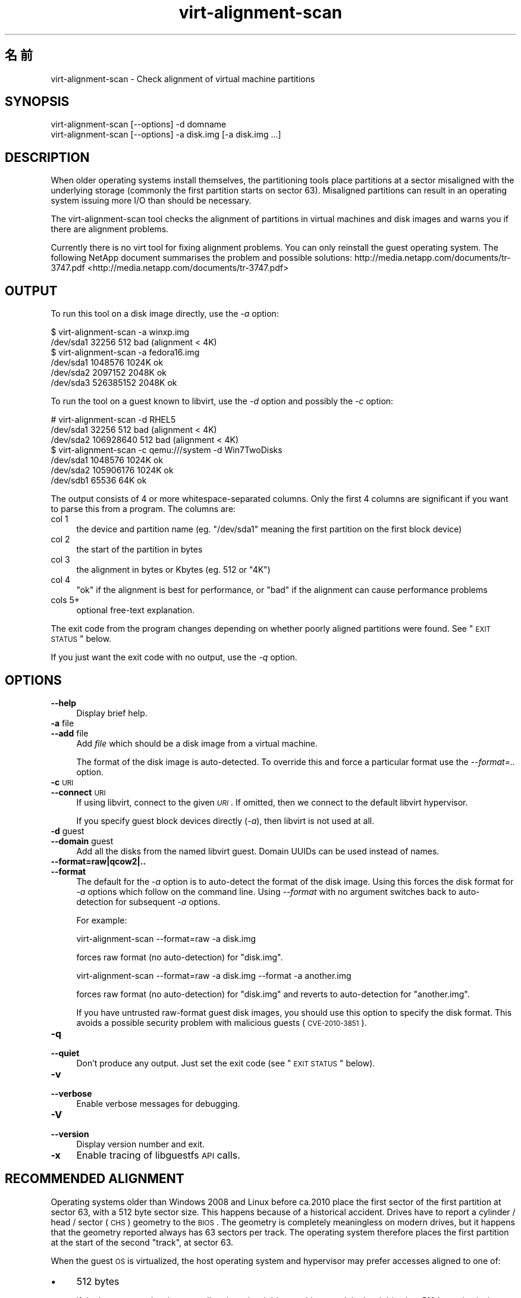.\" Automatically generated by Pod::Man 2.25 (Pod::Simple 3.16)
.\"
.\" Standard preamble:
.\" ========================================================================
.de Sp \" Vertical space (when we can't use .PP)
.if t .sp .5v
.if n .sp
..
.de Vb \" Begin verbatim text
.ft CW
.nf
.ne \\$1
..
.de Ve \" End verbatim text
.ft R
.fi
..
.\" Set up some character translations and predefined strings.  \*(-- will
.\" give an unbreakable dash, \*(PI will give pi, \*(L" will give a left
.\" double quote, and \*(R" will give a right double quote.  \*(C+ will
.\" give a nicer C++.  Capital omega is used to do unbreakable dashes and
.\" therefore won't be available.  \*(C` and \*(C' expand to `' in nroff,
.\" nothing in troff, for use with C<>.
.tr \(*W-
.ds C+ C\v'-.1v'\h'-1p'\s-2+\h'-1p'+\s0\v'.1v'\h'-1p'
.ie n \{\
.    ds -- \(*W-
.    ds PI pi
.    if (\n(.H=4u)&(1m=24u) .ds -- \(*W\h'-12u'\(*W\h'-12u'-\" diablo 10 pitch
.    if (\n(.H=4u)&(1m=20u) .ds -- \(*W\h'-12u'\(*W\h'-8u'-\"  diablo 12 pitch
.    ds L" ""
.    ds R" ""
.    ds C` ""
.    ds C' ""
'br\}
.el\{\
.    ds -- \|\(em\|
.    ds PI \(*p
.    ds L" ``
.    ds R" ''
'br\}
.\"
.\" Escape single quotes in literal strings from groff's Unicode transform.
.ie \n(.g .ds Aq \(aq
.el       .ds Aq '
.\"
.\" If the F register is turned on, we'll generate index entries on stderr for
.\" titles (.TH), headers (.SH), subsections (.SS), items (.Ip), and index
.\" entries marked with X<> in POD.  Of course, you'll have to process the
.\" output yourself in some meaningful fashion.
.ie \nF \{\
.    de IX
.    tm Index:\\$1\t\\n%\t"\\$2"
..
.    nr % 0
.    rr F
.\}
.el \{\
.    de IX
..
.\}
.\" ========================================================================
.\"
.IX Title "virt-alignment-scan 1"
.TH virt-alignment-scan 1 "2012-01-30" "libguestfs-1.16.2" "Virtualization Support"
.\" For nroff, turn off justification.  Always turn off hyphenation; it makes
.\" way too many mistakes in technical documents.
.if n .ad l
.nh
.SH "名前"
.IX Header "名前"
virt-alignment-scan \- Check alignment of virtual machine partitions
.SH "SYNOPSIS"
.IX Header "SYNOPSIS"
.Vb 1
\& virt\-alignment\-scan [\-\-options] \-d domname
\&
\& virt\-alignment\-scan [\-\-options] \-a disk.img [\-a disk.img ...]
.Ve
.SH "DESCRIPTION"
.IX Header "DESCRIPTION"
When older operating systems install themselves, the partitioning tools
place partitions at a sector misaligned with the underlying storage
(commonly the first partition starts on sector \f(CW63\fR).  Misaligned
partitions can result in an operating system issuing more I/O than should be
necessary.
.PP
The virt-alignment-scan tool checks the alignment of partitions in virtual
machines and disk images and warns you if there are alignment problems.
.PP
Currently there is no virt tool for fixing alignment problems.  You can only
reinstall the guest operating system.  The following NetApp document
summarises the problem and possible solutions:
http://media.netapp.com/documents/tr\-3747.pdf <http://media.netapp.com/documents/tr-3747.pdf>
.SH "OUTPUT"
.IX Header "OUTPUT"
To run this tool on a disk image directly, use the \fI\-a\fR option:
.PP
.Vb 2
\& $ virt\-alignment\-scan \-a winxp.img
\& /dev/sda1        32256          512    bad (alignment < 4K)
\&
\& $ virt\-alignment\-scan \-a fedora16.img
\& /dev/sda1      1048576         1024K   ok
\& /dev/sda2      2097152         2048K   ok
\& /dev/sda3    526385152         2048K   ok
.Ve
.PP
To run the tool on a guest known to libvirt, use the \fI\-d\fR option and
possibly the \fI\-c\fR option:
.PP
.Vb 3
\& # virt\-alignment\-scan \-d RHEL5
\& /dev/sda1        32256          512    bad (alignment < 4K)
\& /dev/sda2    106928640          512    bad (alignment < 4K)
\&
\& $ virt\-alignment\-scan \-c qemu:///system \-d Win7TwoDisks
\& /dev/sda1      1048576         1024K   ok
\& /dev/sda2    105906176         1024K   ok
\& /dev/sdb1        65536           64K   ok
.Ve
.PP
The output consists of 4 or more whitespace-separated columns.  Only the
first 4 columns are significant if you want to parse this from a program.
The columns are:
.IP "col 1" 4
.IX Item "col 1"
the device and partition name (eg. \f(CW\*(C`/dev/sda1\*(C'\fR meaning the first partition
on the first block device)
.IP "col 2" 4
.IX Item "col 2"
the start of the partition in bytes
.IP "col 3" 4
.IX Item "col 3"
the alignment in bytes or Kbytes (eg. \f(CW512\fR or \f(CW\*(C`4K\*(C'\fR)
.IP "col 4" 4
.IX Item "col 4"
\&\f(CW\*(C`ok\*(C'\fR if the alignment is best for performance, or \f(CW\*(C`bad\*(C'\fR if the alignment
can cause performance problems
.IP "cols 5+" 4
.IX Item "cols 5+"
optional free-text explanation.
.PP
The exit code from the program changes depending on whether poorly aligned
partitions were found.  See \*(L"\s-1EXIT\s0 \s-1STATUS\s0\*(R" below.
.PP
If you just want the exit code with no output, use the \fI\-q\fR option.
.SH "OPTIONS"
.IX Header "OPTIONS"
.IP "\fB\-\-help\fR" 4
.IX Item "--help"
Display brief help.
.IP "\fB\-a\fR file" 4
.IX Item "-a file"
.PD 0
.IP "\fB\-\-add\fR file" 4
.IX Item "--add file"
.PD
Add \fIfile\fR which should be a disk image from a virtual machine.
.Sp
The format of the disk image is auto-detected.  To override this and force a
particular format use the \fI\-\-format=..\fR option.
.IP "\fB\-c\fR \s-1URI\s0" 4
.IX Item "-c URI"
.PD 0
.IP "\fB\-\-connect\fR \s-1URI\s0" 4
.IX Item "--connect URI"
.PD
If using libvirt, connect to the given \fI\s-1URI\s0\fR.  If omitted, then we connect
to the default libvirt hypervisor.
.Sp
If you specify guest block devices directly (\fI\-a\fR), then libvirt is not
used at all.
.IP "\fB\-d\fR guest" 4
.IX Item "-d guest"
.PD 0
.IP "\fB\-\-domain\fR guest" 4
.IX Item "--domain guest"
.PD
Add all the disks from the named libvirt guest.  Domain UUIDs can be used
instead of names.
.IP "\fB\-\-format=raw|qcow2|..\fR" 4
.IX Item "--format=raw|qcow2|.."
.PD 0
.IP "\fB\-\-format\fR" 4
.IX Item "--format"
.PD
The default for the \fI\-a\fR option is to auto-detect the format of the disk
image.  Using this forces the disk format for \fI\-a\fR options which follow on
the command line.  Using \fI\-\-format\fR with no argument switches back to
auto-detection for subsequent \fI\-a\fR options.
.Sp
For example:
.Sp
.Vb 1
\& virt\-alignment\-scan \-\-format=raw \-a disk.img
.Ve
.Sp
forces raw format (no auto-detection) for \f(CW\*(C`disk.img\*(C'\fR.
.Sp
.Vb 1
\& virt\-alignment\-scan \-\-format=raw \-a disk.img \-\-format \-a another.img
.Ve
.Sp
forces raw format (no auto-detection) for \f(CW\*(C`disk.img\*(C'\fR and reverts to
auto-detection for \f(CW\*(C`another.img\*(C'\fR.
.Sp
If you have untrusted raw-format guest disk images, you should use this
option to specify the disk format.  This avoids a possible security problem
with malicious guests (\s-1CVE\-2010\-3851\s0).
.IP "\fB\-q\fR" 4
.IX Item "-q"
.PD 0
.IP "\fB\-\-quiet\fR" 4
.IX Item "--quiet"
.PD
Don't produce any output.  Just set the exit code (see \*(L"\s-1EXIT\s0 \s-1STATUS\s0\*(R"
below).
.IP "\fB\-v\fR" 4
.IX Item "-v"
.PD 0
.IP "\fB\-\-verbose\fR" 4
.IX Item "--verbose"
.PD
Enable verbose messages for debugging.
.IP "\fB\-V\fR" 4
.IX Item "-V"
.PD 0
.IP "\fB\-\-version\fR" 4
.IX Item "--version"
.PD
Display version number and exit.
.IP "\fB\-x\fR" 4
.IX Item "-x"
Enable tracing of libguestfs \s-1API\s0 calls.
.SH "RECOMMENDED ALIGNMENT"
.IX Header "RECOMMENDED ALIGNMENT"
Operating systems older than Windows 2008 and Linux before ca.2010 place the
first sector of the first partition at sector 63, with a 512 byte sector
size.  This happens because of a historical accident.  Drives have to report
a cylinder / head / sector (\s-1CHS\s0) geometry to the \s-1BIOS\s0.  The geometry is
completely meaningless on modern drives, but it happens that the geometry
reported always has 63 sectors per track.  The operating system therefore
places the first partition at the start of the second \*(L"track\*(R", at sector 63.
.PP
When the guest \s-1OS\s0 is virtualized, the host operating system and hypervisor
may prefer accesses aligned to one of:
.IP "\(bu" 4
512 bytes
.Sp
if the host \s-1OS\s0 uses local storage directly on hard drive partitions, and the
hard drive has 512 byte physical sectors.
.IP "\(bu" 4
4 Kbytes
.Sp
for local storage on new hard drives with 4Kbyte physical sectors; for
file-backed storage on filesystems with 4Kbyte block size; or for some types
of network-attached storage.
.IP "\(bu" 4
64 Kbytes
.Sp
for high-end network-attached storage.  This is the optimal block size for
some NetApp hardware.
.IP "\(bu" 4
1 Mbyte
.Sp
see \*(L"1 \s-1MB\s0 \s-1PARTITION\s0 \s-1ALIGNMENT\s0\*(R" below.
.PP
Partitions which are not aligned correctly to the underlying storage cause
extra I/O.  For example:
.PP
.Vb 8
\&                       sect#63
\&                       +\-\-\-\-\-\-\-\-\-\-\-\-\-\-\-\-\-\-\-\-\-\-\-\-\-\-+\-\-\-\-\-\-
\&                       |         guest            |
\&                       |    filesystem block      |
\& \-\-\-+\-\-\-\-\-\-\-\-\-\-\-\-\-\-\-\-\-\-+\-\-\-\-\-\-+\-\-\-\-\-\-\-\-\-\-\-\-\-\-\-\-\-\-\-+\-\-\-\-\-+\-\-\-
\&    |  host block             |  host block             |
\&    |                         |                         |
\& \-\-\-+\-\-\-\-\-\-\-\-\-\-\-\-\-\-\-\-\-\-\-\-\-\-\-\-\-+\-\-\-\-\-\-\-\-\-\-\-\-\-\-\-\-\-\-\-\-\-\-\-\-\-+\-\-\-
.Ve
.PP
In this example, each time a 4K guest block is read, two blocks on the host
must be accessed (so twice as much I/O is done).  When a 4K guest block is
written, two host blocks must first be read, the old and new data combined,
and the two blocks written back (4x I/O).
.SS "\s-1LINUX\s0 \s-1HOST\s0 \s-1BLOCK\s0 \s-1AND\s0 I/O \s-1SIZE\s0"
.IX Subsection "LINUX HOST BLOCK AND I/O SIZE"
New versions of the Linux kernel expose the physical and logical block size,
and minimum and recommended I/O size.
.PP
For a typical consumer hard drive with 512 byte sectors:
.PP
.Vb 10
\& $ cat /sys/block/sda/queue/hw_sector_size
\& 512
\& $ cat /sys/block/sda/queue/physical_block_size
\& 512
\& $ cat /sys/block/sda/queue/logical_block_size
\& 512
\& $ cat /sys/block/sda/queue/minimum_io_size
\& 512
\& $ cat /sys/block/sda/queue/optimal_io_size
\& 0
.Ve
.PP
For a new consumer hard drive with 4Kbyte sectors:
.PP
.Vb 10
\& $ cat /sys/block/sda/queue/hw_sector_size
\& 4096
\& $ cat /sys/block/sda/queue/physical_block_size
\& 4096
\& $ cat /sys/block/sda/queue/logical_block_size
\& 4096
\& $ cat /sys/block/sda/queue/minimum_io_size
\& 4096
\& $ cat /sys/block/sda/queue/optimal_io_size
\& 0
.Ve
.PP
For a NetApp \s-1LUN:\s0
.PP
.Vb 8
\& $ cat /sys/block/sdc/queue/logical_block_size
\& 512
\& $ cat /sys/block/sdc/queue/physical_block_size
\& 512
\& $ cat /sys/block/sdc/queue/minimum_io_size
\& 4096
\& $ cat /sys/block/sdc/queue/optimal_io_size
\& 65536
.Ve
.PP
The NetApp allows 512 byte accesses (but they will be very inefficient),
prefers a minimum 4K I/O size, but the optimal I/O size is 64K.
.PP
For detailed information about what these numbers mean, see
http://docs.redhat.com/docs/en\-US/Red_Hat_Enterprise_Linux/6/html/Storage_Administration_Guide/newstorage\-iolimits.html <http://docs.redhat.com/docs/en-US/Red_Hat_Enterprise_Linux/6/html/Storage_Administration_Guide/newstorage-iolimits.html>
.PP
[Thanks to Matt Booth for providing 4K drive data.  Thanks to Mike Snitzer
for providing NetApp data and additional information.]
.SS "1 \s-1MB\s0 \s-1PARTITION\s0 \s-1ALIGNMENT\s0"
.IX Subsection "1 MB PARTITION ALIGNMENT"
Microsoft picked 1 \s-1MB\s0 as the default alignment for all partitions starting
with Windows 2008 Server, and Linux has followed this.
.PP
Assuming 512 byte sectors in the guest, you will now see the first partition
starting at sector 2048, and subsequent partitions (if any)  will start at a
multiple of 2048 sectors.
.PP
1 \s-1MB\s0 alignment is compatible with all current alignment requirements (4K,
64K) and provides room for future growth in physical block sizes.
.SS "\s-1SETTING\s0 \s-1ALIGNMENT\s0"
.IX Subsection "SETTING ALIGNMENT"
\&\fIvirt\-resize\fR\|(1) can change the alignment of the partitions of some
guests.  Currently it can fully align all the partitions of all Windows
guests, and it will fix the bootloader where necessary.  For Linux guests,
it can align the second and subsequent partitions, so the majority of \s-1OS\s0
accesses except at boot will be aligned.
.PP
Another way to correct partition alignment problems is to reinstall your
guest operating systems.  If you install operating systems from templates,
ensure these have correct partition alignment too.
.PP
For older versions of Windows, the following NetApp document contains useful
information: http://media.netapp.com/documents/tr\-3747.pdf <http://media.netapp.com/documents/tr-3747.pdf>
.PP
For Red Hat Enterprise Linux ≤ 5, use a Kickstart script that contains
an explicit \f(CW%pre\fR section that creates aligned partitions using
\&\fIparted\fR\|(8).  Do not use the Kickstart \f(CW\*(C`part\*(C'\fR command.  The NetApp
document above contains an example.
.SH "SHELL QUOTING"
.IX Header "SHELL QUOTING"
Libvirt guest names can contain arbitrary characters, some of which have
meaning to the shell such as \f(CW\*(C`#\*(C'\fR and space.  You may need to quote or
escape these characters on the command line.  See the shell manual page
\&\fIsh\fR\|(1) for details.
.SH "EXIT STATUS"
.IX Header "EXIT STATUS"
This program returns:
.IP "\(bu" 4
0
.Sp
successful exit, all partitions are aligned ≥ 64K for best performance
.IP "\(bu" 4
1
.Sp
an error scanning the disk image or guest
.IP "\(bu" 4
2
.Sp
successful exit, some partitions have alignment < 64K which can result
in poor performance on high end network storage
.IP "\(bu" 4
3
.Sp
successful exit, some partitions have alignment < 4K which can result in
poor performance on most hypervisors
.SH "SEE ALSO"
.IX Header "SEE ALSO"
\&\fIguestfs\fR\|(3), \fIguestfish\fR\|(1), \fIvirt\-filesystems\fR\|(1), \fIvirt\-rescue\fR\|(1),
\&\fIvirt\-resize\fR\|(1), <http://libguestfs.org/>.
.SH "AUTHOR"
.IX Header "AUTHOR"
Richard W.M. Jones <http://people.redhat.com/~rjones/>
.SH "COPYRIGHT"
.IX Header "COPYRIGHT"
Copyright (C) 2011 Red Hat Inc.
.PP
This program is free software; you can redistribute it and/or modify it
under the terms of the \s-1GNU\s0 General Public License as published by the Free
Software Foundation; either version 2 of the License, or (at your option)
any later version.
.PP
This program is distributed in the hope that it will be useful, but \s-1WITHOUT\s0
\&\s-1ANY\s0 \s-1WARRANTY\s0; without even the implied warranty of \s-1MERCHANTABILITY\s0 or
\&\s-1FITNESS\s0 \s-1FOR\s0 A \s-1PARTICULAR\s0 \s-1PURPOSE\s0.  See the \s-1GNU\s0 General Public License for
more details.
.PP
You should have received a copy of the \s-1GNU\s0 General Public License along with
this program; if not, write to the Free Software Foundation, Inc., 51
Franklin Street, Fifth Floor, Boston, \s-1MA\s0 02110\-1301 \s-1USA\s0.
